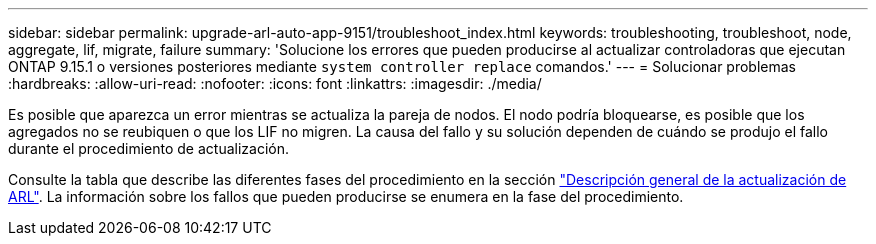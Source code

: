 ---
sidebar: sidebar 
permalink: upgrade-arl-auto-app-9151/troubleshoot_index.html 
keywords: troubleshooting, troubleshoot, node, aggregate, lif, migrate, failure 
summary: 'Solucione los errores que pueden producirse al actualizar controladoras que ejecutan ONTAP 9.15.1 o versiones posteriores mediante `system controller replace` comandos.' 
---
= Solucionar problemas
:hardbreaks:
:allow-uri-read: 
:nofooter: 
:icons: font
:linkattrs: 
:imagesdir: ./media/


[role="lead"]
Es posible que aparezca un error mientras se actualiza la pareja de nodos. El nodo podría bloquearse, es posible que los agregados no se reubiquen o que los LIF no migren. La causa del fallo y su solución dependen de cuándo se produjo el fallo durante el procedimiento de actualización.

Consulte la tabla que describe las diferentes fases del procedimiento en la sección link:overview_of_the_arl_upgrade.html["Descripción general de la actualización de ARL"]. La información sobre los fallos que pueden producirse se enumera en la fase del procedimiento.

